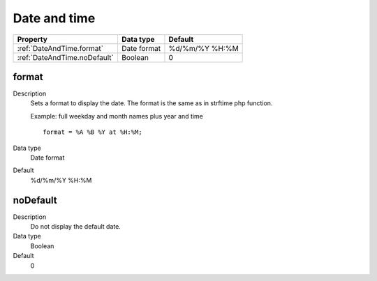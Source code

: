 .. ==================================================
.. FOR YOUR INFORMATION
.. --------------------------------------------------
.. -*- coding: utf-8 -*- with BOM.

.. ==================================================
.. DEFINE SOME TEXTROLES
.. --------------------------------------------------
.. role::   underline
.. role::   typoscript(code)
.. role::   ts(typoscript)
   :class:  typoscript
.. role::   php(code)


Date and time
-------------


======================================================= =========== ============
Property                                                Data type   Default
======================================================= =========== ============
:ref:`DateAndTime.format`                               Date format %d/%m/%Y %H:%M
:ref:`DateAndTime.noDefault`                            Boolean     0
======================================================= =========== ============



.. _DateAndTime.format:

format
^^^^^^
   
Description
  Sets a format to display the date. The format is the same as in
  strftime php function.
         
  Example: full weekday and month names plus year and time
         
  ::
         
    format = %A %B %Y at %H:%M;
   
Data type
  Date format
   
Default
  %d/%m/%Y %H:%M


.. _DateAndTime.noDefault:

noDefault
^^^^^^^^^
   
Description
  Do not display the default date.
   
Data type
  Boolean
   
Default
  0
